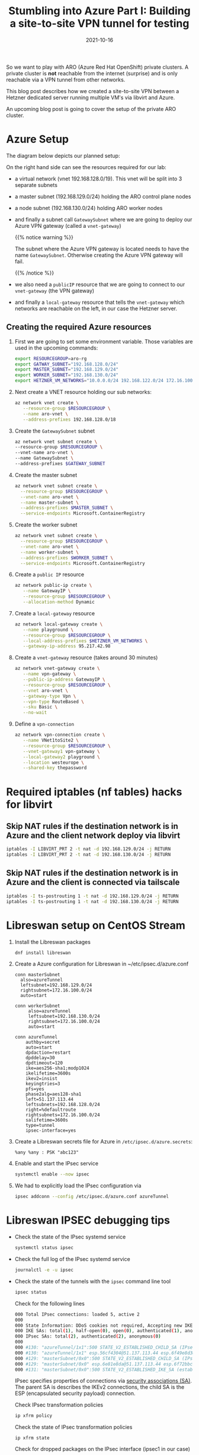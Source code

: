 #+title: Stumbling into Azure Part I: Building a site-to-site VPN tunnel for testing
#+authors[]: Toni-Schmidbauer
#+lastmod: [2021-10-16 Sat 16:40]
#+categories[]: OpenShift
#+draft: false
#+variable: value
#+date: 2021-10-16
#+imagesdir: Azure/images/
#+list[]: value_1 value_2 value_3

So we want to play with ARO (Azure Red Hat OpenShift) private
clusters. A private cluster is *not* reachable from the internet
(surprise) and is only reachable via a VPN tunnel from other networks.

This blog post describes how we created a site-to-site VPN between a
Hetzner dedicated server running multiple VM's via libvirt and Azure.

An upcoming blog post is going to cover the setup of the private ARO
cluster.

* Azure Setup

  The diagram below depicts our planned setup:

  #+attr_html: :width 100px
  #+attr_latex: :width 100px
  [[file:/Azure/images/azure_network_setup.png]]

  On the right hand side can see the resources required for our lab:

  - a virtual network (vnet 192.168.128.0/19). This vnet will be split
    into 3 separate subnets
  - a master subnet (192.168.129.0/24) holding the ARO control plane nodes
  - a node subnet (192.168.130.0/24) holding ARO worker nodes
  - and finally a subnet call ~GatewaySubnet~ where we are going to
    deploy our Azure VPN gateway (called a ~vnet-gateway~)

    {{% notice warning %}}

    The subnet where the Azure VPN gateway is located needs to have
    the name ~GatewaySubnet~. Otherwise creating the Azure VPN gateway
    will fail.

    {{% /notice %}}

  - we also need a ~publicIP~ resource that we are going to connect to
    our ~vnet-gateway~ (the VPN gateway)
  - and finally a ~local-gateway~ resource that tells the
    ~vnet-gateway~ which networks are reachable on the left, in our
    case the Hetzner server.

** Creating the required Azure resources

  1) First we are going to set some environment variable. Those
     variables are used in the upcoming commands:
     #+begin_src sh
export RESOURCEGROUP=aro-rg
export GATWAY_SUBNET="192.168.128.0/24"
export MASTER_SUBNET="192.168.129.0/24"
export WORKER_SUBNET="192.168.130.0/24"
export HETZNER_VM_NETWORKS="10.0.0.0/24 192.168.122.0/24 172.16.100.0/24"
     #+end_src

  2) Next create a VNET resource holding our sub networks:
     #+begin_src sh
az network vnet create \
   --resource-group $RESOURCEGROUP \
   --name aro-vnet \
   --address-prefixes 192.168.128.0/18
  #+end_src

  3) Create the  ~GatewaySubnet~ subnet
     #+begin_src sh
az network vnet subnet create \
--resource-group $RESOURCEGROUP \
--vnet-name aro-vnet \
--name GatewaySubnet \
--address-prefixes $GATEWAY_SUBNET
#+end_src

  4) Create the master subnet
     #+begin_src sh
az network vnet subnet create \
  --resource-group $RESOURCEGROUP \
  --vnet-name aro-vnet \
  --name master-subnet \
  --address-prefixes $MASTER_SUBNET \
  --service-endpoints Microsoft.ContainerRegistry
     #+end_src

  5) Create the worker subnet
     #+begin_src sh
az network vnet subnet create \
  --resource-group $RESOURCEGROUP \
  --vnet-name aro-vnet \
  --name worker-subnet \
  --address-prefixes $WORKER_SUBNET \
  --service-endpoints Microsoft.ContainerRegistry
     #+end_src

  6) Create a ~public IP~ resource
     #+begin_src sh
az network public-ip create \
   --name GatewayIP \
   --resource-group $RESOURCEGROUP \
   --allocation-method Dynamic
     #+end_src

  7) Create a ~local-gateway~ resource
     #+begin_src sh
az network local-gateway create \
   --name playground \
   --resource-group $RESOURCEGROUP \
   --local-address-prefixes $HETZNER_VM_NETWORKS \
   --gateway-ip-address 95.217.42.98
     #+end_src

  8) Create a ~vnet-gateway~ resource (takes around 30 minutes)
     #+begin_src sh
az network vnet-gateway create \
   --name vpn-gateway \
   --public-ip-address GatewayIP \
   --resource-group $RESOURCEGROUP \
   --vnet aro-vnet \
   --gateway-type Vpn \
   --vpn-type RouteBased \
   --sku Basic \
   --no-wait
     #+end_src

  9) Define a ~vpn-connection~
     #+begin_src sh
az network vpn-connection create \
   --name VNet1toSite2 \
   --resource-group $RESOURCEGROUP \
   --vnet-gateway1 vpn-gateway \
   --local-gateway2 playground \
   --location westeurope \
   --shared-key thepassword
     #+end_src


* Required iptables (nf tables) hacks for libvirt

** Skip NAT rules if the destination network is in Azure and the client network deploy via libvirt
#+begin_src sh
iptables -I LIBVIRT_PRT 2 -t nat -d 192.168.129.0/24 -j RETURN
iptables -I LIBVIRT_PRT 2 -t nat -d 192.168.130.0/24 -j RETURN
#+end_src

** Skip NAT rules if the destination network is in Azure and the client is connected via tailscale

   #+begin_src sh
iptables -I ts-postrouting 1 -t nat -d 192.168.129.0/24 -j RETURN
iptables -I ts-postrouting 1 -t nat -d 192.168.130.0/24 -j RETURN
   #+end_src
* Libreswan setup on CentOS Stream

  1) Install the Libreswan packages
     #+begin_src h
dnf install libreswan
     #+end_src
  2) Create a Azure configuration for Libreswan in ~/etc/ipsec.d/azure.conf
     #+begin_src
conn masterSubnet
  also=azureTunnel
  leftsubnet=192.168.129.0/24
  rightsubnet=172.16.100.0/24
  auto=start

conn workerSubnet
     also=azureTunnel
     leftsubnet=192.168.130.0/24
     rightsubnet=172.16.100.0/24
     auto=start

conn azureTunnel
    authby=secret
    auto=start
    dpdaction=restart
    dpddelay=30
    dpdtimeout=120
    ike=aes256-sha1;modp1024
    ikelifetime=3600s
    ikev2=insist
    keyingtries=3
    pfs=yes
    phase2alg=aes128-sha1
    left=51.137.113.44
    leftsubnets=192.168.128.0/24
    right=%defaultroute
    rightsubnets=172.16.100.0/24
    salifetime=3600s
    type=tunnel
    ipsec-interface=yes
     #+end_src
  3) Create a Libreswan secrets file for Azure in ~/etc/ipsec.d/azure.secrets~:
     #+begin_src
%any %any : PSK "abc123"
     #+end_src
  4) Enable and start the IPsec service
     #+begin_src sh
systemctl enable --now ipsec
     #+end_src
  5) We had to explicitly load the IPsec configuration via
     #+begin_src sh
ipsec addconn --config /etc/ipsec.d/azure.conf azureTunnel
     #+end_src

* Libreswan IPSEC debugging tips

  - Check the state of the IPsec systemd service
    #+begin_src sh
systemctl status ipsec
    #+end_src
  - Check the full log of the IPsec systemd service
    #+begin_src sh
journalctl -e -u ipsec
    #+end_src
  - Check the state of the tunnels with the ~ipsec~ command line tool
    #+begin_src sh
ipsec status
    #+end_src

    Check for the following lines
    #+begin_src sh
000 Total IPsec connections: loaded 5, active 2
000
000 State Information: DDoS cookies not required, Accepting new IKE connections
000 IKE SAs: total(1), half-open(0), open(0), authenticated(1), anonymous(0)
000 IPsec SAs: total(2), authenticated(2), anonymous(0)
000
000 #130: "azureTunnel/1x1":500 STATE_V2_ESTABLISHED_CHILD_SA (IPsec SA established); EVENT_SA_REKEY in 2003s; newest IPSEC; eroute owner; isakmp#131; idle;
000 #130: "azureTunnel/1x1" esp.56cf4304@51.137.113.44 esp.6f49e8d3@95.217.42.98 tun.0@51.137.113.44 tun.0@95.217.42.98 Traffic: ESPin=0B ESPout=0B! ESPmax=0B
000 #129: "masterSubnet/0x0":500 STATE_V2_ESTABLISHED_CHILD_SA (IPsec SA established); EVENT_SA_REKEY in 1544s; newest IPSEC; eroute owner; isakmp#131; idle;
000 #129: "masterSubnet/0x0" esp.6e81e8da@51.137.113.44 esp.6f72bbc8@95.217.42.98 tun.0@51.137.113.44 tun.0@95.217.42.98 Traffic: ESPin=0B ESPout=0B! ESPmax=0B
000 #131: "masterSubnet/0x0":500 STATE_V2_ESTABLISHED_IKE_SA (established IKE SA); EVENT_SA_REKEY in 2121s; newest ISAKMP; idle;
    #+end_src

    IPsec specifies properties of connections via [[https://en.wikipedia.org/wiki/IPsec#Security_association][security
    associations (SA)]]. The parent SA is describes the IKEv2
    connections, the child SA is the ESP (encapsulated security
    payload) connection.

    Check IPsec transformation policies

    #+begin_src sh
ip xfrm policy
    #+end_src

    Check the state of IPsec transformation policies
    #+begin_src
ip xfrm state
    #+end_src

    Check for dropped packages on the IPsec interface (ipsec1 in our case)

    #+begin_src
ip -s link show dev ipsec1
    #+end_src

* Additonal Resources
  - [[https://blog.notnot.ninja/2020/09/19/azure-site-to-site-vpn/][Build an Azure site-to-site VPN for DevTest]]
  - [[https://docs.microsoft.com/en-us/azure/vpn-gateway/vpn-gateway-howto-site-to-site-resource-manager-cli][Create a virtual network with a Site-to-Site VPN connection using CLI]]
  - [[https://libreswan.org/wiki/FAQ#Why_is_it_recommended_to_disable_rp_filter_in_.2Fproc.2Fsys.2Fnet_.3F][Libreswan: Disable rp_filter for IPsec]]
  - [[https://libreswan.org/wiki/FAQ#NAT_.2B_IPsec_is_not_working][Libreswan: NAT and IPsec not working]]
  - [[https://libreswan.org/wiki/Subnet_to_subnet_VPN][Libreswan: Subnet to subnet VPN]]
